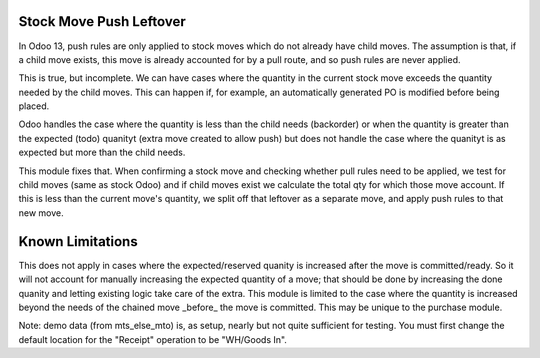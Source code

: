 =========================
Stock Move Push Leftover
=========================

In Odoo 13, push rules are only applied to stock moves which
do not already have child moves.  The assumption is that, if 
a child move exists, this move is already accounted for by a
pull route, and so push rules are never applied.

This is true, but incomplete.  We can have cases where the
quantity in the current stock move exceeds the quantity
needed by the child moves.  This can happen if, for example,
an automatically generated PO is modified before being placed.

Odoo handles the case where the quantity is less than the
child needs (backorder) or when the quantity is greater than
the expected (todo) quanityt (extra move created to allow
push) but does not handle the case where the quanityt is as 
expected but more than the child needs.

This module fixes that.  When confirming a stock move and
checking whether pull rules need to be applied, we test
for child moves (same as stock Odoo) and if child moves exist
we calculate the total qty for which those move account.  If
this is less than the current move's quantity, we split off 
that leftover as a separate move, and apply push rules to
that new move.

==================
Known Limitations
==================

This does not apply in cases where the expected/reserved
quanity is increased after the move is committed/ready. So
it will not account for manually increasing the expected
quantity of a move; that should be done by increasing the
done quanity and letting existing logic take care of the 
extra.  This module is limited to the case where the quantity
is increased beyond the needs of the chained move _before_ the
move is committed.  This may be unique to the purchase module.

Note: demo data (from mts_else_mto) is, as setup, 
nearly but not quite sufficient for testing.  You
must first change the default location for the "Receipt"
operation to be "WH/Goods In".
